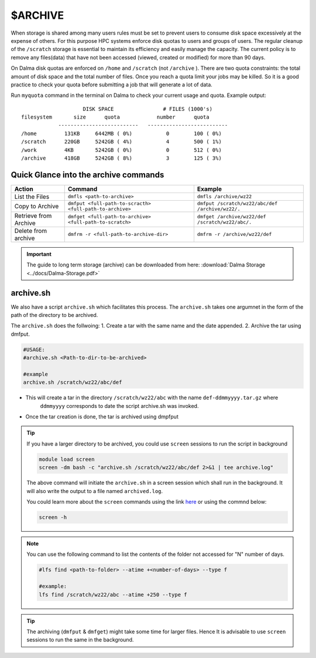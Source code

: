 $ARCHIVE
========

When storage is shared among many users rules must be set to prevent users to consume disk space
excessively at the expense of others. For this purpose HPC systems enforce disk quotas to users and
groups of users. The regular cleanup of the ``/scratch`` storage is essential to maintain its efficiency 
and easily manage the capacity. 
The current policy is to remove any files(data) that have not been accessed (viewed, created or modified) 
for more than 90 days.

On Dalma disk quotas are enforced on ``/home`` and ``/scratch`` (not ``/archive`` ). There are two
quota constraints: the total amount of disk space and the total number of files. Once you reach a quota
limit your jobs may be killed. So it is a good practice to check your quota before submitting a job that
will generate a lot of data.

Run ``myquota`` command in the terminal on Dalma to check your current usage and quota. Example output:

::

                        DISK SPACE                # FILES (1000's)
    filesystem       size      quota            number      quota
                --------------------------   --------------------------
    /home         131KB     6442MB ( 0%)           0        100 ( 0%)
    /scratch      220GB     5242GB ( 4%)           4        500 ( 1%)
    /work         4KB       5242GB ( 0%)           0        512 ( 0%)
    /archive      418GB     5242GB ( 8%)           3        125 ( 3%)


Quick Glance into the archive commands
--------------------------------------

.. list-table:: 
    :widths: auto 
    :header-rows: 1

    * - Action
      - Command
      - Example
    * - List the Files 
      - ``dmfls <path-to-archive>`` 
      - ``dmfls /archive/wz22``
    * - Copy to Archive
      - ``dmfput <full-path-to-scracth> <full-path-to-archive>``	
      - ``dmfput /scratch/wz22/abc/def /archive/wz22/.``
    * - Retrieve from Archive	
      - ``dmfget <full-path-to-archive> <full-path-to-scratch>``
      - ``dmfget /archive/wz22/def /scratch/wz22/abc/.``	
    * - Delete from archive	
      - ``dmfrm -r <full-path-to-archive-dir>``
      - ``dmfrm -r /archive/wz22/def``


.. important::
    The guide to long term storage (archive) can be downloaded from here: :download:`Dalma Storage <../docs/Dalma-Storage.pdf>`


archive.sh
----------

We also have a script ``archive.sh`` which facilitates this process. The ``archive.sh`` takes one argumnet in the form 
of the path of the directory to be archived. 

The ``archive.sh`` does the follwoing:
1. Create a tar with the same name and the date appended.
2. Archive the tar using dmfput.

.. code-block:: bash

    #USAGE:
    #archive.sh <Path-to-dir-to-be-archived>

    #example
    archive.sh /scratch/wz22/abc/def

* This will create a tar in the directory ``/scratch/wz22/abc`` with the name ``def-ddmmyyyy.tar.gz`` where
    ``ddmmyyyy`` corresponds to date the script archive.sh was invoked.
* Once the tar creation is done, the tar is archived using dmpfput

.. tip::
    If you have a larger directory to be archived, you could use ``screen`` sessions to run the 
    script in background

    .. code-block:: bash
        
        module load screen
        screen -dm bash -c "archive.sh /scratch/wz22/abc/def 2>&1 | tee archive.log"

    The above command will initiate the ``archive.sh`` in a screen session which shall run in the 
    background. It will also write the output to a file named ``archived.log``.

    You could learn more about the ``screen`` commands using the link `here <https://www.geeksforgeeks.org/screen-command-in-linux-with-examples/>`__
    or using the commnd below:

    .. code-block:: bash

        screen -h  

 
.. note::
    You can use the following command to list the contents of the folder not accessed for "N" number of days.
    
    .. code-block:: bash

        #lfs find <path-to-folder> --atime +<number-of-days> --type f

        #example:
        lfs find /scratch/wz22/abc --atime +250 --type f

.. tip::
    The archiving (``dmfput`` & ``dmfget``) might take some time for larger files. Hence It is 
    advisable to use ``screen`` sessions to run the same in the background.

